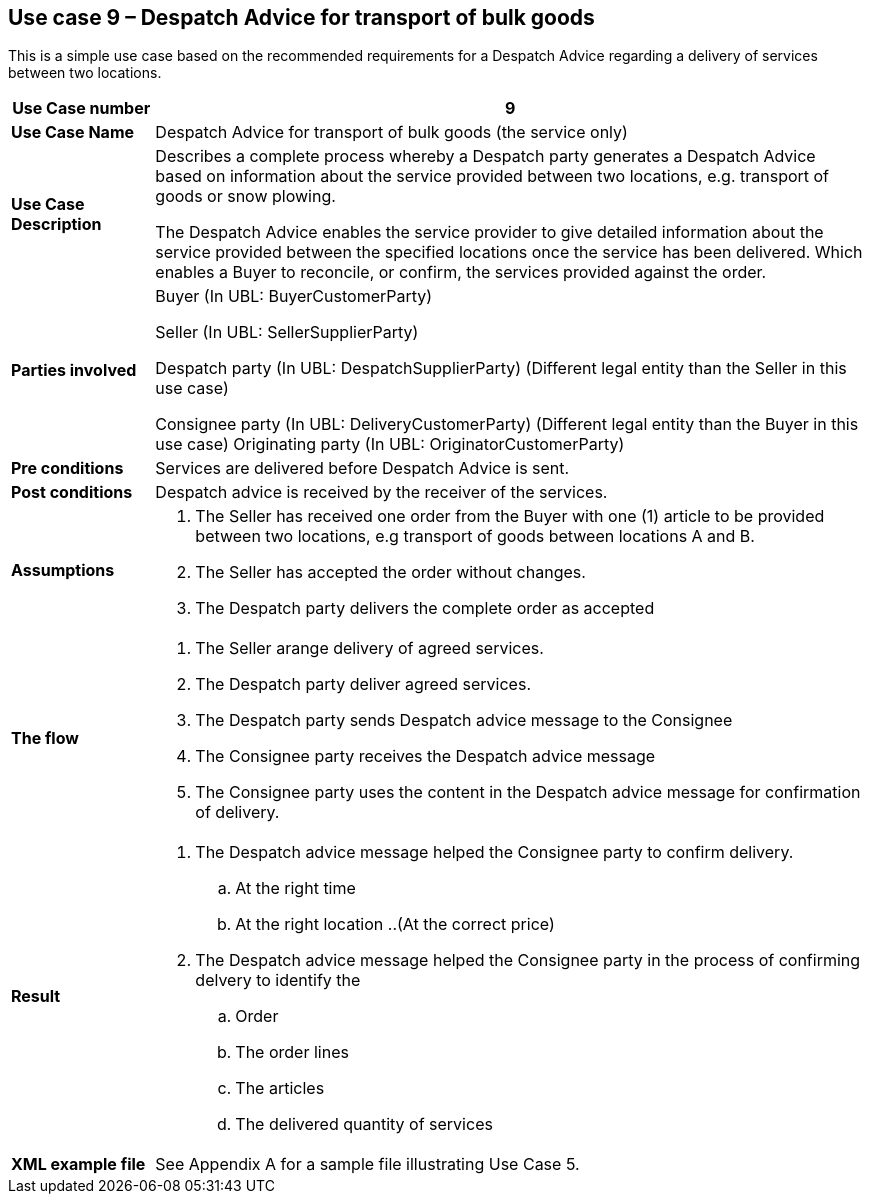 [[use-case-9-transport-of-bulk-goods]]
== Use case 9 – Despatch Advice for transport of bulk goods

This is a simple use case based on the recommended requirements for a Despatch Advice regarding a delivery of services between two locations.
[cols="1,5",options="header",]
|====
|*Use Case number* |9
|*Use Case Name* |Despatch Advice for transport of bulk goods (the service only)
|*Use Case Description* a|
Describes a complete process whereby a Despatch party generates a Despatch Advice based on information about the service provided between two locations, e.g. transport of goods or snow plowing.

The Despatch Advice enables the service provider to give detailed information about the service provided between the specified locations once the service has been delivered. Which enables a Buyer to reconcile, or confirm, the services provided against the order.

|*Parties involved* a|
Buyer (In UBL: BuyerCustomerParty)

Seller (In UBL: SellerSupplierParty)

Despatch party (In UBL: DespatchSupplierParty) (Different legal entity than the Seller in this use case)

Consignee party (In UBL: DeliveryCustomerParty) (Different legal entity than the Buyer in this use case) Originating party (In UBL: OriginatorCustomerParty)

|*Pre conditions* a|
Services are delivered before Despatch Advice is sent. 

|*Post conditions* a|
Despatch advice is received by the receiver of the services.

|*Assumptions* a|
. The Seller has received one order from the Buyer with one (1) article to be provided between two locations, e.g transport of goods between locations A and B. 
. The Seller has accepted the order without changes.
. The Despatch party delivers the complete order as accepted


|*The flow* a|
. The Seller arange delivery of agreed services.
. The Despatch party deliver agreed services.
. The Despatch party sends Despatch advice message to the Consignee
. The Consignee party receives the Despatch advice message
. The Consignee party uses the content in the Despatch advice message for confirmation of delivery.


|*Result* a|
. The Despatch advice message helped the Consignee party to confirm delivery.
.. At the right time
.. At the right location
..(At the correct price)

. The Despatch advice message helped the Consignee party in the process of confirming delvery to identify the
.. Order
.. The order lines
.. The articles
.. The delivered quantity of services


|*XML example file* a|
See Appendix A for a sample file illustrating Use Case 5.
|====
